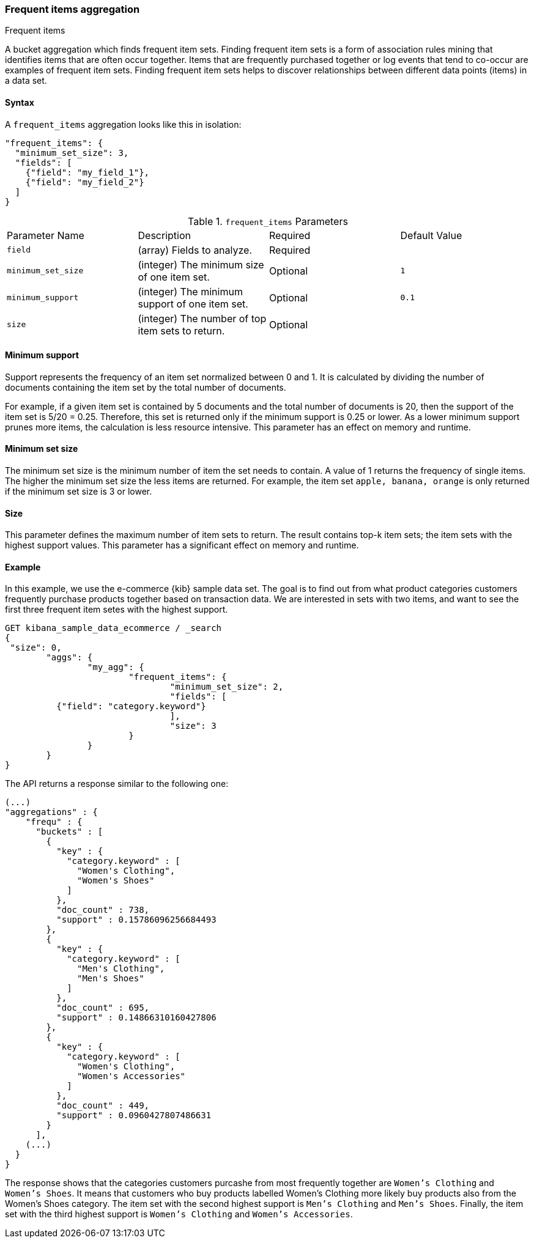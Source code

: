 [[search-aggregations-bucket-frequent-items-aggregation]]
=== Frequent items aggregation
++++
<titleabbrev>Frequent items</titleabbrev>
++++

A bucket aggregation which finds frequent item sets. Finding frequent item sets 
is a form of association rules mining that identifies items that are often occur 
together. Items that are frequently purchased together or log events that tend 
to co-occur are examples of frequent item sets. Finding frequent item sets helps 
to discover relationships between different data points (items) in a data set.


==== Syntax

A `frequent_items` aggregation looks like this in isolation:

[source,js]
--------------------------------------------------
"frequent_items": {
  "minimum_set_size": 3,
  "fields": [
    {"field": "my_field_1"},
    {"field": "my_field_2"}
  ]
}
--------------------------------------------------
// NOTCONSOLE

.`frequent_items` Parameters
|===
|Parameter Name |Description |Required |Default Value
|`field` |(array) Fields to analyze. | Required |
|`minimum_set_size` | (integer) The minimum size of one item set. | Optional | `1`
|`minimum_support` | (integer) The minimum support of one item set. | Optional | `0.1`
|`size` | (integer) The number of top item sets to return. | Optional |
|===


[discrete]
[[frequent-items-minimum-support]]
==== Minimum support

Support represents the frequency of an item set normalized between 0 
and 1. It is calculated by dividing the number of documents containing the item 
set by the total number of documents.

For example, if a given item set is contained by 5 documents and the total 
number of documents is 20, then the support of the item set is 5/20 = 0.25. 
Therefore, this set is returned only if the minimum support is 0.25 or lower. As 
a lower minimum support prunes more items, the calculation is less resource 
intensive. This parameter has an effect on memory and runtime.


[discrete]
[[frequent-items-minimum-set-size]]
==== Minimum set size

The minimum set size is the minimum number of item the set needs to contain. A 
value of 1 returns the frequency of single items. The higher the minimum set 
size the less items are returned. For example, the item set `apple, banana, 
orange` is only returned if the minimum set size is 3 or lower.


[discrete]
[[frequent-items-size]]
==== Size

This parameter defines the maximum number of item sets to return. The result 
contains top-k item sets; the item sets with the highest support values. This 
parameter has a significant effect on memory and runtime.

[discrete]
[[frequent-items-example]]
==== Example

In this example, we use the e-commerce {kib} sample data set. The goal is to 
find out from what product categories customers frequently purchase products 
together based on transaction data. We are interested in sets with two items, 
and want to see the first three frequent item setes with the highest support. 

[source,console]
-------------------------------------------------
GET kibana_sample_data_ecommerce / _search 
{
 "size": 0,
	"aggs": {
		"my_agg": {
			"frequent_items": {
				"minimum_set_size": 2,
				"fields": [ 
          {"field": "category.keyword"}
				],
				"size": 3
			}
		}
	}
}
-------------------------------------------------
// TEST[skip:setup kibana sample data]

The API returns a response similar to the following one:

[source,console-result]
-------------------------------------------------
(...)
"aggregations" : {
    "frequ" : {
      "buckets" : [
        {
          "key" : {
            "category.keyword" : [
              "Women's Clothing",
              "Women's Shoes"
            ]
          },
          "doc_count" : 738,
          "support" : 0.15786096256684493
        },
        {
          "key" : {
            "category.keyword" : [
              "Men's Clothing",
              "Men's Shoes"
            ]
          },
          "doc_count" : 695,
          "support" : 0.14866310160427806
        },
        {
          "key" : {
            "category.keyword" : [
              "Women's Clothing",
              "Women's Accessories"
            ]
          },
          "doc_count" : 449,
          "support" : 0.0960427807486631
        }
      ],
    (...) 
  }
}
-------------------------------------------------

The response shows that the categories customers purcashe from most frequently 
together are `Women's Clothing` and `Women's Shoes`. It means that customers who 
buy products labelled Women's Clothing more likely buy products also from the 
Women's Shoes category. The item set with the second highest support is 
`Men's Clothing` and `Men's Shoes`. Finally, the item set with the third highest 
support is `Women's Clothing` and `Women's Accessories`.